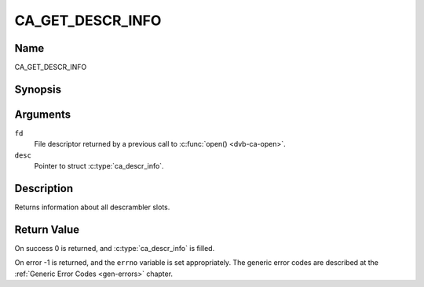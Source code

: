 .. Permission is granted to copy, distribute and/or modify this
.. document under the terms of the GNU Free Documentation License,
.. Version 1.1 or any later version published by the Free Software
.. Foundation, with no Invariant Sections, no Front-Cover Texts
.. and no Back-Cover Texts. A copy of the license is included at
.. Documentation/userspace-api/media/fdl-appendix.rst.
..
.. TODO: replace it to GFDL-1.1-or-later WITH no-invariant-sections

.. _CA_GET_DESCR_INFO:

=================
CA_GET_DESCR_INFO
=================

Name
----

CA_GET_DESCR_INFO


Synopsis
--------

.. c:function:: int  ioctl(fd, CA_GET_DESCR_INFO, struct ca_descr_info *desc)
    :name: CA_GET_DESCR_INFO

Arguments
---------

``fd``
  File descriptor returned by a previous call to :c:func:`open() <dvb-ca-open>`.

``desc``
  Pointer to struct :c:type:`ca_descr_info`.

Description
-----------

Returns information about all descrambler slots.

Return Value
------------

On success 0 is returned, and :c:type:`ca_descr_info` is filled.

On error -1 is returned, and the ``errno`` variable is set
appropriately. The generic error codes are described at the
:ref:`Generic Error Codes <gen-errors>` chapter.
